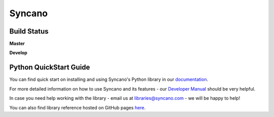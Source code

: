 Syncano
=======

Build Status
------------

**Master**

.. image:: https://circleci.com/gh/Syncano/syncano-python/tree/master.svg?style=svg&circle-token=738c379fd91cc16b82758e6be89d0c21926655e0
    :target: https://circleci.com/gh/Syncano/syncano-python/tree/master

**Develop**

.. image:: https://circleci.com/gh/Syncano/syncano-python/tree/develop.svg?style=svg&circle-token=738c379fd91cc16b82758e6be89d0c21926655e0
    :target: https://circleci.com/gh/Syncano/syncano-python/tree/develop

Python QuickStart Guide
-----------------------

You can find quick start on installing and using Syncano's Python library in our `documentation <http://docs.syncano.io/docs/python>`_.

For more detailed information on how to use Syncano and its features - our `Developer Manual <http://docs.syncano.io/docs/getting-started-with-syncano>`_ should be very helpful.

In case you need help working with the library - email us at libraries@syncano.com - we will be happy to help!

You can also find library reference hosted on GitHub pages `here <http://syncano.github.io/syncano-python/>`_.
